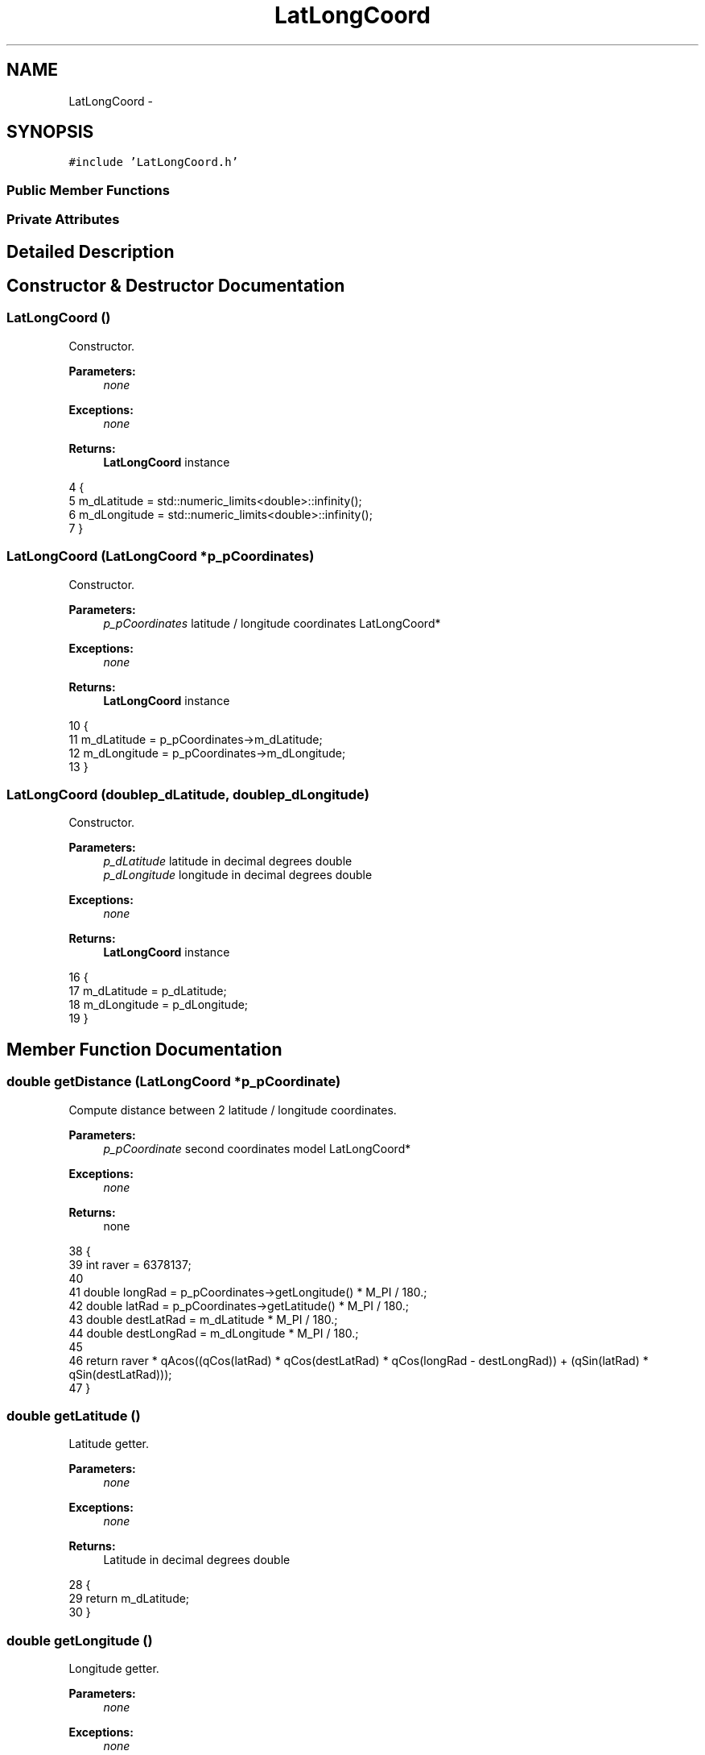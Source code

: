 .TH "LatLongCoord" 3 "Wed Sep 11 2013" "MARCS" \" -*- nroff -*-
.ad l
.nh
.SH NAME
LatLongCoord \- 
.SH SYNOPSIS
.br
.PP
.PP
\fC#include 'LatLongCoord\&.h'\fP
.SS "Public Member Functions"
.SS "Private Attributes"
.SH "Detailed Description"
.PP 
.SH "Constructor & Destructor Documentation"
.PP 
.SS "\fBLatLongCoord\fP ()"

.PP
Constructor\&. 
.PP
\fBParameters:\fP
.RS 4
\fInone\fP 
.RE
.PP
\fBExceptions:\fP
.RS 4
\fInone\fP 
.RE
.PP
\fBReturns:\fP
.RS 4
\fBLatLongCoord\fP instance 
.RE
.PP

.PP
.nf
4 {
5     m_dLatitude = std::numeric_limits<double>::infinity();
6     m_dLongitude = std::numeric_limits<double>::infinity();
7 }
.fi
.SS "\fBLatLongCoord\fP (\fBLatLongCoord\fP *p_pCoordinates)"

.PP
Constructor\&. 
.PP
\fBParameters:\fP
.RS 4
\fIp_pCoordinates\fP latitude / longitude coordinates LatLongCoord* 
.RE
.PP
\fBExceptions:\fP
.RS 4
\fInone\fP 
.RE
.PP
\fBReturns:\fP
.RS 4
\fBLatLongCoord\fP instance 
.RE
.PP

.PP
.nf
10 {
11     m_dLatitude = p_pCoordinates->m_dLatitude;
12     m_dLongitude = p_pCoordinates->m_dLongitude;
13 }
.fi
.SS "\fBLatLongCoord\fP (doublep_dLatitude, doublep_dLongitude)"

.PP
Constructor\&. 
.PP
\fBParameters:\fP
.RS 4
\fIp_dLatitude\fP latitude in decimal degrees double 
.br
\fIp_dLongitude\fP longitude in decimal degrees double 
.RE
.PP
\fBExceptions:\fP
.RS 4
\fInone\fP 
.RE
.PP
\fBReturns:\fP
.RS 4
\fBLatLongCoord\fP instance 
.RE
.PP

.PP
.nf
16 {
17     m_dLatitude = p_dLatitude;
18     m_dLongitude = p_dLongitude;
19 }
.fi
.SH "Member Function Documentation"
.PP 
.SS "double getDistance (\fBLatLongCoord\fP *p_pCoordinate)"

.PP
Compute distance between 2 latitude / longitude coordinates\&. 
.PP
\fBParameters:\fP
.RS 4
\fIp_pCoordinate\fP second coordinates model LatLongCoord* 
.RE
.PP
\fBExceptions:\fP
.RS 4
\fInone\fP 
.RE
.PP
\fBReturns:\fP
.RS 4
none 
.RE
.PP

.PP
.nf
38 {
39     int raver = 6378137;
40 
41     double longRad = p_pCoordinates->getLongitude() * M_PI / 180\&.;
42     double latRad = p_pCoordinates->getLatitude() * M_PI / 180\&.;
43     double destLatRad = m_dLatitude * M_PI / 180\&.;
44     double destLongRad = m_dLongitude * M_PI / 180\&.;
45 
46     return raver * qAcos((qCos(latRad) * qCos(destLatRad) * qCos(longRad - destLongRad)) + (qSin(latRad) * qSin(destLatRad)));
47 }
.fi
.SS "double getLatitude ()"

.PP
Latitude getter\&. 
.PP
\fBParameters:\fP
.RS 4
\fInone\fP 
.RE
.PP
\fBExceptions:\fP
.RS 4
\fInone\fP 
.RE
.PP
\fBReturns:\fP
.RS 4
Latitude in decimal degrees double 
.RE
.PP

.PP
.nf
28 {
29     return m_dLatitude;
30 }
.fi
.SS "double getLongitude ()"

.PP
Longitude getter\&. 
.PP
\fBParameters:\fP
.RS 4
\fInone\fP 
.RE
.PP
\fBExceptions:\fP
.RS 4
\fInone\fP 
.RE
.PP
\fBReturns:\fP
.RS 4
Latitude in decimal degrees double 
.RE
.PP

.PP
.nf
33 {
34     return m_dLongitude;
35 }
.fi
.SS "bool operator== (const \fBLatLongCoord\fP &p_pLatLong)"

.PP
Comparaison operator\&. 
.PP
\fBParameters:\fP
.RS 4
\fIp_pLatLong\fP second coordinates model \fBLatLongCoord\fP& 
.RE
.PP
\fBExceptions:\fP
.RS 4
\fInone\fP 
.RE
.PP
\fBReturns:\fP
.RS 4
Equality between the 2 models bool 
.RE
.PP

.PP
.nf
50 {
51     bool bLatitude = this->m_dLatitude == p_pLatLong\&.m_dLatitude;
52     bool bLongitude = this->m_dLongitude == p_pLatLong\&.m_dLongitude;
53 
54     return bLatitude && bLongitude;
55 }
.fi
.SS "void setCoordinates (doublep_dLatitude, doublep_dLongitude)"

.PP
Coordinates setter\&. 
.PP
\fBParameters:\fP
.RS 4
\fIp_dLatitude\fP latitude in decimal degrees double 
.br
\fIp_dLongitude\fP longitude in decimal degrees double 
.RE
.PP
\fBExceptions:\fP
.RS 4
\fInone\fP 
.RE
.PP
\fBReturns:\fP
.RS 4
none 
.RE
.PP

.PP
.nf
22 {
23     m_dLatitude = p_dLatitude;
24     m_dLongitude = p_dLongitude;
25 }
.fi
.SH "Field Documentation"
.PP 
.SS "double m_dLatitude\fC [private]\fP"

.SS "double m_dLongitude\fC [private]\fP"


.SH "Author"
.PP 
Generated automatically by Doxygen for MARCS from the source code\&.
